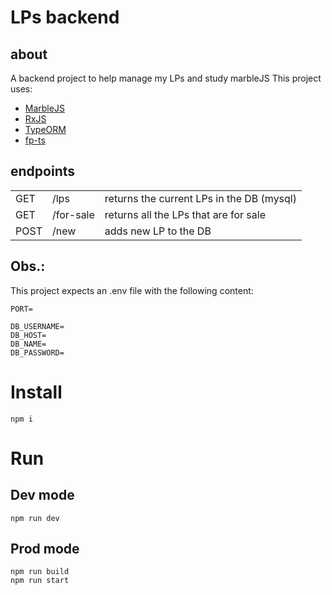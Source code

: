 * LPs backend
** about  
   A backend project to help manage my LPs and study marbleJS
   This project uses:
   - [[https://docs.marblejs.com/][MarbleJS]]
   - [[https://www.learnrxjs.io/][RxJS]]
   - [[https://typeorm.io/][TypeORM]]
   - [[https://gcanti.github.io/fp-ts/][fp-ts]]
     
** endpoints
   |------+-----------+-------------------------------------------|
   | GET  | /lps      | returns the current LPs in the DB (mysql) |
   | GET  | /for-sale | returns all the LPs that are for sale     |
   | POST | /new      | adds new LP to the DB                     |
   |------+-----------+-------------------------------------------|

** Obs.:
   This project expects an .env file with the following content:
   #+begin_src shell :exports both 
     PORT=
     
     DB_USERNAME=
     DB_HOST=
     DB_NAME=
     DB_PASSWORD=
   #+end_src
* Install
  #+begin_src shell :exports both 
    npm i
  #+end_src
* Run 
** Dev mode
   #+begin_src shell :exports both 
     npm run dev
   #+end_src
** Prod mode
   #+begin_src shell :exports both 
     npm run build
     npm run start
   #+end_src

